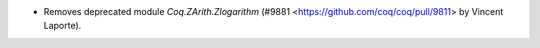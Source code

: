 - Removes deprecated module `Coq.ZArith.Zlogarithm`
  (#9881 <https://github.com/coq/coq/pull/9811>
  by Vincent Laporte).
